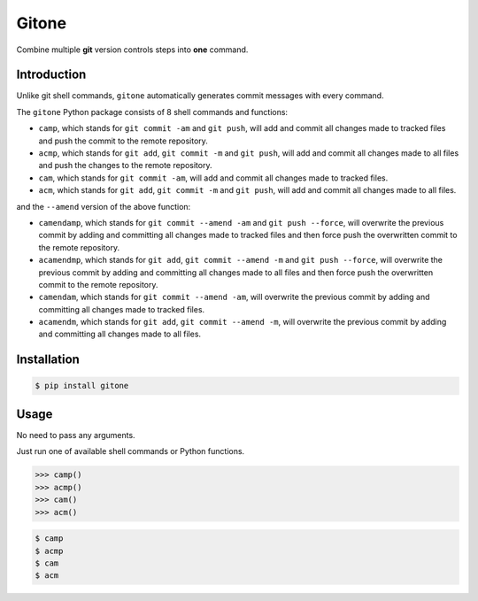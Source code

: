 Gitone
======

Combine multiple **git** version controls steps into **one** command.

|PyPI| |Updates|

Introduction
------------

Unlike git shell commands, ``gitone`` automatically generates commit messages with every command.

The ``gitone`` Python package consists of 8 shell commands and
functions:

- ``camp``, which stands for ``git commit -am`` and ``git push``, will add and commit all changes made to tracked files and push the commit to the remote repository.
- ``acmp``, which stands for ``git add``, ``git commit -m`` and ``git push``, will add and commit all changes made to all files and push the changes to the remote repository.
- ``cam``, which stands for ``git commit -am``, will add and commit all changes made to tracked files.
- ``acm``, which stands for ``git add``, ``git commit -m`` and ``git push``, will add and commit all changes made to all files.

and the ``--amend`` version of the above function:

- ``camendamp``, which stands for ``git commit --amend -am`` and ``git push --force``, will overwrite the previous commit by adding and committing all changes made to tracked files and then force push the overwritten commit to the remote repository.
- ``acamendmp``, which stands for ``git add``, ``git commit --amend -m`` and ``git push --force``, will overwrite the previous commit by adding and committing all changes made to all files and then force push the overwritten commit to the remote repository.
- ``camendam``, which stands for ``git commit --amend -am``, will overwrite the previous commit by adding and committing all changes made to tracked files.
- ``acamendm``, which stands for ``git add``, ``git commit --amend -m``, will overwrite the previous commit by adding and committing all changes made to all files.


Installation
------------

.. code-block:: shell

    $ pip install gitone

Usage
-----

No need to pass any arguments.

Just run one of available shell commands or Python functions.

.. code-block:: python

    >>> camp()
    >>> acmp()
    >>> cam()
    >>> acm()

.. code-block:: shell

    $ camp
    $ acmp
    $ cam
    $ acm


.. |PyPI| image:: https://img.shields.io/pypi/v/gitone.svg
   :target: https://pypi.python.org/pypi/gitone
.. |Updates| image:: https://pyup.io/repos/github/marskar/gitone/shield.svg
   :target: https://pyup.io/repos/github/marskar/gitone/
